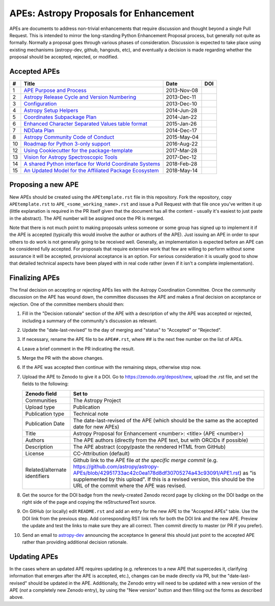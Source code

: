 APEs: Astropy Proposals for Enhancement
---------------------------------------

APEs are documents to address non-trivial enhancements that require discussion
and thought beyond a single Pull Request. This is intended to mirror the
long-standing Python Enhancement  Proposal process, but generally not quite as
formally. Normally a proposal goes through various phases of consideration.
Discussion is expected to take place using existing mechanisms (astropy-dev,
github, hangouts, etc), and eventually a decision is made regarding whether the
proposal should be accepted, rejected, or modified.

Accepted APEs
^^^^^^^^^^^^^

=== ========================================================= =========== ============
#     Title                                                   Date        DOI
=== ========================================================= =========== ============
1   `APE Purpose and Process`_                                2013-Nov-08 |APE 1 DOI|
2   `Astropy Release Cycle and Version Numbering`_            2013-Dec-11 |APE 2 DOI|
3   `Configuration`_                                          2013-Dec-10 |APE 3 DOI|
4   `Astropy Setup Helpers`_                                  2014-Jun-28 |APE 4 DOI|
5   `Coordinates Subpackage Plan`_                            2014-Jan-22 |APE 5 DOI|
6   `Enhanced Character Separated Values table format`_       2015-Jan-26 |APE 6 DOI|
7   `NDData Plan`_                                            2014-Dec-17 |APE 7 DOI|
8   `Astropy Community Code of Conduct`_                      2015-May-04 |APE 8 DOI|
10  `Roadmap for Python 3-only support`_                      2016-Aug-22 |APE 10 DOI|
12  `Using Cookiecutter for the package-template`_            2017-Mar-28 |APE 12 DOI|
13  `Vision for Astropy Spectroscopic Tools`_                 2017-Dec-12 |APE 13 DOI|
14  `A shared Python interface for World Coordinate Systems`_ 2018-Feb-28 |APE 14 DOI|
15  `An Updated Model for the Affiliated Package Ecosystem`_  2018-May-14 |APE 15 DOI|
=== ========================================================= =========== ============

.. _APE Purpose and Process: https://github.com/astropy/astropy-APEs/blob/master/APE1.rst
.. _Astropy Release Cycle and Version Numbering: https://github.com/astropy/astropy-APEs/blob/master/APE2.rst
.. _Configuration: https://github.com/astropy/astropy-APEs/blob/master/APE3.rst
.. _Astropy Setup Helpers: https://github.com/astropy/astropy-APEs/blob/master/APE4.rst
.. _Coordinates Subpackage Plan: https://github.com/astropy/astropy-APEs/blob/master/APE5.rst
.. _Enhanced Character Separated Values table format: https://github.com/astropy/astropy-APEs/blob/master/APE6.rst
.. _NDData Plan: https://github.com/astropy/astropy-APEs/blob/master/APE7.rst
.. _Astropy Community Code of Conduct: https://github.com/astropy/astropy-APEs/blob/master/APE8.rst
.. _Roadmap for Python 3-only support: https://github.com/astropy/astropy-APEs/blob/master/APE10.rst
.. _Using Cookiecutter for the package-template: https://github.com/astropy/astropy-APEs/blob/master/APE12.rst
.. _Vision for Astropy Spectroscopic Tools: https://github.com/astropy/astropy-APEs/blob/master/APE13.rst
.. _A shared Python interface for World Coordinate Systems: https://github.com/astropy/astropy-APEs/blob/master/APE14.rst
.. _An Updated Model for the Affiliated Package Ecosystem: https://github.com/astropy/astropy-APEs/blob/master/APE15.rst

.. |APE 1 DOI| image:: https://zenodo.org/badge/DOI/10.5281/zenodo.1043886.svg
   :target: https://doi.org/10.5281/zenodo.1043886

.. |APE 2 DOI| image:: https://zenodo.org/badge/DOI/10.5281/zenodo.1043888.svg
   :target: https://doi.org/10.5281/zenodo.1043888

.. |APE 3 DOI| image:: https://zenodo.org/badge/DOI/10.5281/zenodo.1043890.svg
   :target: https://doi.org/10.5281/zenodo.1043890

.. |APE 4 DOI| image:: https://zenodo.org/badge/DOI/10.5281/zenodo.1043892.svg
   :target: https://doi.org/10.5281/zenodo.1043892

.. |APE 5 DOI| image:: https://zenodo.org/badge/DOI/10.5281/zenodo.1043897.svg
   :target: https://doi.org/10.5281/zenodo.1043897

.. |APE 6 DOI| image:: https://zenodo.org/badge/DOI/10.5281/zenodo.1043901.svg
   :target: https://doi.org/10.5281/zenodo.1043901

.. |APE 7 DOI| image:: https://zenodo.org/badge/DOI/10.5281/zenodo.1043907.svg
   :target: https://doi.org/10.5281/zenodo.1043907

.. |APE 8 DOI| image:: https://zenodo.org/badge/DOI/10.5281/zenodo.1043913.svg
   :target: https://doi.org/10.5281/zenodo.1043913

.. |APE 10 DOI| image:: https://zenodo.org/badge/DOI/10.5281/zenodo.1038587.svg
   :target: https://doi.org/10.5281/zenodo.1038587

.. |APE 12 DOI| image:: https://zenodo.org/badge/DOI/10.5281/zenodo.1044484.svg
   :target: https://doi.org/10.5281/zenodo.1044484

.. |APE 13 DOI| image:: https://zenodo.org/badge/DOI/10.5281/zenodo.1117943.svg
   :target: https://doi.org/10.5281/zenodo.1117943

.. |APE 14 DOI| image:: https://zenodo.org/badge/DOI/10.5281/zenodo.1188875.svg
   :target: https://doi.org/10.5281/zenodo.1188875

.. |APE 15 DOI| image:: https://zenodo.org/badge/DOI/10.5281/zenodo.1246834.svg
   :target: https://doi.org/10.5281/zenodo.1246834


Proposing a new APE
^^^^^^^^^^^^^^^^^^^

New APEs should be created using the ``APEtemplate.rst`` file in this repository.
Fork the repository, copy ``APEtemplate.rst`` to
``APE_<some_working_name>.rst`` and issue a Pull Request with that file once
you've written it up (little explanation is required in the PR itself given that
the document has all the content - usually it's easiest to just paste in the
abstract). The APE number will be assigned once the PR is merged.

Note that there is not much point to making proposals unless someone or some
group has signed up to implement it if the APE is accepted
(typically this would involve the author or authors of the APE).  Just issuing
an APE in order to spur others to do work is not generally going to be received
well. Generally, an implementation is expected before an APE can be considered
fully accepted. For proposals that require extensive work that few are willing
to perform without some assurance it will be accepted, provisional acceptance
is an option. For serious consideration it is usually good to show that detailed
technical aspects have been played with in real code rather (even if it isn't a
complete implementation).

Finalizing APEs
^^^^^^^^^^^^^^^

The final decision on accepting or rejecting APEs lies with the Astropy
Coordination Committee.  Once the community discussion on the APE has wound
down, the committee discusses the APE and makes a final decision on acceptance
or rejection.  One of the committee members should then:

1. Fill in the "Decision rationale" section of the APE with a description of why
   the APE was accepted or rejected, including a summary of the community's
   discussion as relevant.
2. Update the "date-last-revised" to the day of merging and "status" to
   "Accepted" or "Rejected".
3. If necessary, rename the APE file to be ``APE##.rst``, where ## is the next
   free number on the list of APEs.
#. Leave a brief comment in the PR indicating the result.
#. Merge the PR with the above changes.
#. If the APE was accepted then continue with the remaining steps, otherwise stop now.
#. Upload the APE to Zenodo to give it a DOI.  Go to https://zenodo.org/deposit/new, upload
   the .rst file, and set the fields to the following:

   ============================= ======================================================
   Zenodo field                  Set to
   ============================= ======================================================
   Communities                   The Astropy Project
   Upload type                   Publication
   Publication type              Technical note
   Publication Date              The date-last-revised of the APE (which should be the same as the accepted date for new APEs)
   Title                         Astropy Proposal for Enhancement <number>: <title> (APE <number>)
   Authors                       The APE authors (directly from the APE text, but with ORCIDs if possible)
   Description                   The APE abstract (copy/paste the rendered HTML from GitHub)
   License                       CC-Attribution (default)
   Related/alternate identifiers Github link to the APE file *at the specific merge commit* (e.g. https://github.com/astropy/astropy-APEs/blob/42951733ac42c0ea178d8df30705274a43c93091/APE1.rst) as "is supplemented by this upload". If this is a revised version, this should be the URL of the commit where the APE was revised.
   ============================= ======================================================

#. Get the source for the DOI badge from the newly-created Zenodo record page by
   clicking on the DOI badge on the right side of the page and copying the
   reStructuredText source.
#. On GitHub (or locally) edit ``README.rst`` and add an entry for the new APE to the
   "Accepted APEs" table.  Use the DOI link from the previous step.  Add
   corresponding RST link refs for both the DOI link and the new APE.  Preview
   the update and test the links to make sure they are all correct.  Then commit
   directly to master (or PR if you prefer).
#. Send an email to `astropy-dev <https://groups.google.com/forum/#!forum/astropy-dev/>`_
   announcing the acceptance In general this should just point to the accepted
   APE rather than providing additional decision rationale.

Updating APEs
^^^^^^^^^^^^^

In the cases where an updated APE requires updating (e.g. references to a  new
APE that supercedes it, clarifying information that emerges after the APE is
accepted, etc.), changes can be made directly via PR, but the
"date-last-revised" should be updated in the APE. Additionally, the Zenodo entry
will need to be updated with a new version of the APE (*not* a completely new
Zenodo entry), by using the "New version" button and then filling out the forms
as described above.
